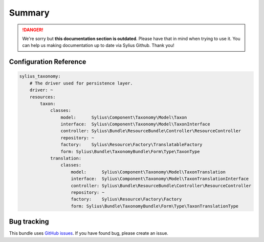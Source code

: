 .. rst-class:: outdated

Summary
=======

.. danger::

   We're sorry but **this documentation section is outdated**. Please have that in mind when trying to use it.
   You can help us making documentation up to date via Sylius Github. Thank you!

Configuration Reference
-----------------------

.. code-block:: yaml

    sylius_taxonomy:
        # The driver used for persistence layer.
        driver: ~
        resources:
            taxon:
                classes:
                    model:      Sylius\Component\Taxonomy\Model\Taxon
                    interface:  Sylius\Component\Taxonomy\Model\TaxonInterface
                    controller: Sylius\Bundle\ResourceBundle\Controller\ResourceController
                    repository: ~
                    factory:    Sylius\Resource\Factory\TranslatableFactory
                    form: Sylius\Bundle\TaxonomyBundle\Form\Type\TaxonType
                translation:
                    classes:
                        model:      Sylius\Component\Taxonomy\Model\TaxonTranslation
                        interface:  Sylius\Component\Taxonomy\Model\TaxonTranslationInterface
                        controller: Sylius\Bundle\ResourceBundle\Controller\ResourceController
                        repository: ~
                        factory:    Sylius\Resource\Factory\Factory
                        form: Sylius\Bundle\TaxonomyBundle\Form\Type\TaxonTranslationType

Bug tracking
------------

This bundle uses `GitHub issues <https://github.com/Sylius/Sylius/issues>`_.
If you have found bug, please create an issue.
